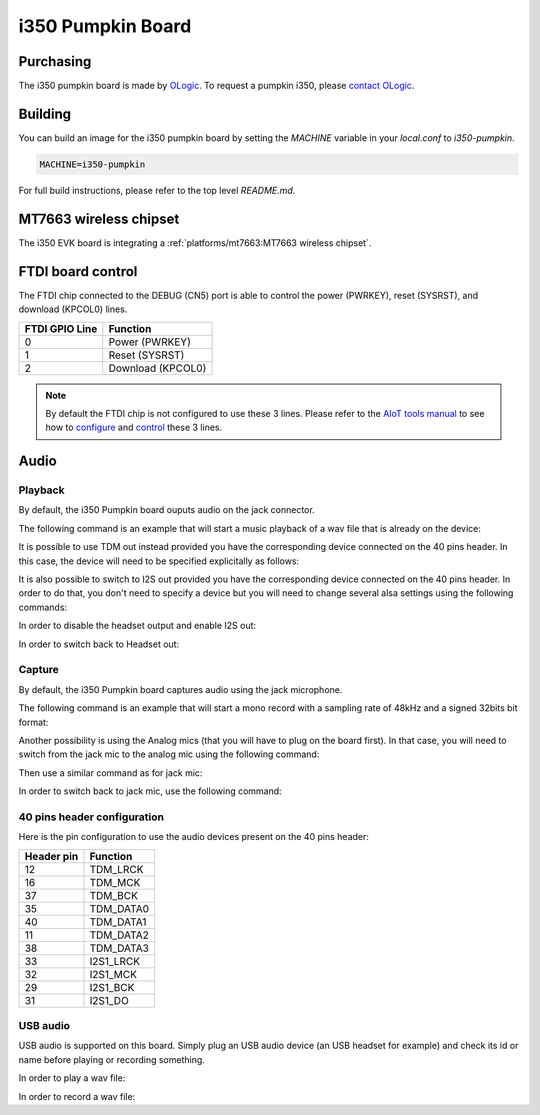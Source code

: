 i350 Pumpkin Board
==================

Purchasing
----------

The i350 pumpkin board is made by `OLogic`_. To request a pumpkin i350, please
`contact OLogic`_.

.. _OLogic: https://ologicinc.com/
.. _contact OLogic: https://ologicinc.com/contact/

Building
--------

You can build an image for the i350 pumpkin board by setting the
`MACHINE` variable in your `local.conf` to `i350-pumpkin`.

.. code::

	MACHINE=i350-pumpkin

For full build instructions, please refer to the top level `README.md`.

MT7663 wireless chipset
------------------------

The i350 EVK board is integrating
a :ref:`platforms/mt7663:MT7663 wireless chipset`.

FTDI board control
------------------

The FTDI chip connected to the DEBUG (CN5) port is able to control the
power (PWRKEY), reset (SYSRST), and download (KPCOL0) lines.

+----------------+-------------------+
| FTDI GPIO Line | Function          |
+================+===================+
| 0              | Power (PWRKEY)    |
+----------------+-------------------+
| 1              | Reset (SYSRST)    |
+----------------+-------------------+
| 2              | Download (KPCOL0) |
+----------------+-------------------+

.. note::

	By default the FTDI chip is not configured to use these 3 lines.
	Please refer to the `AIoT tools manual`_ to see how to `configure`_ and
	`control`_ these 3 lines.

.. _AIoT tools manual: https://mediatek.gitlab.io/aiot/bsp/aiot-tools/
.. _configure: https://mediatek.gitlab.io/aiot/bsp/aiot-tools/#configuration-of-the-ftdi-chip
.. _control: https://mediatek.gitlab.io/aiot/bsp/aiot-tools/#rity-board

Audio
-----

Playback
^^^^^^^^

By default, the i350 Pumpkin board ouputs audio on the jack connector.

The following command is an example that will start a music playback of a wav file that is already on the device:

.. prompt:: bash $

	aplay playback_file.wav

It is possible to use TDM out instead provided you have the corresponding device connected on the 40 pins header.
In this case, the device will need to be specified explicitally as follows:

.. prompt:: bash $

	aplay -D tdm_out playback_file.wav

It is also possible to switch to I2S out provided you have the corresponding device connected on the 40 pins header. In order to do that, you don't need to specify a device but you will need to change several alsa settings using the following commands:

In order to disable the headset output and enable I2S out:

.. prompt:: bash $

	amixer sset -c mtsndcard 'I2S O03_O04',0 on
	amixer sset -c mtsndcard 'INT ADDA O03_O04',0 off

In order to switch back to Headset out:

.. prompt:: bash $

	amixer sset -c mtsndcard 'I2S O03_O04',0 off
	amixer sset -c mtsndcard 'INT ADDA O03_O04',0 on

Capture
^^^^^^^

By default, the i350 Pumpkin board captures audio using the jack microphone.

The following command is an example that will start a mono record with a sampling rate of 48kHz and a signed 32bits bit format:

.. prompt:: bash $

	arecord -c 1 -r 48000 -f s32_le recorded_file.wav


Another possibility is using the Analog mics (that you will have to plug on the board first).
In that case, you will need to switch from the jack mic to the analog mic using the following command:

.. prompt:: bash $

	amixer sset -c mtsndcard 'Audio_MicSource1_Setting',0 ADC1

Then use a similar command as for jack mic:

.. prompt:: bash $

	arecord -c 2 -r 48000 -f s32_le recorded_file.wav

In order to switch back to jack mic, use the following command:

.. prompt:: bash $

	amixer sset -c mtsndcard 'Audio_MicSource1_Setting',0 ADC2

40 pins header configuration
^^^^^^^^^^^^^^^^^^^^^^^^^^^^

Here is the pin configuration to use the audio devices present on the 40 pins header:

+-------------+---------------+
| Header pin  | Function      |
+=============+===============+
| 12          | TDM_LRCK      |
+-------------+---------------+
| 16          | TDM_MCK       |
+-------------+---------------+
| 37          | TDM_BCK       |
+-------------+---------------+
| 35          | TDM_DATA0     |
+-------------+---------------+
| 40          | TDM_DATA1     |
+-------------+---------------+
| 11          | TDM_DATA2     |
+-------------+---------------+
| 38          | TDM_DATA3     |
+-------------+---------------+
| 33          | I2S1_LRCK     |
+-------------+---------------+
| 32          | I2S1_MCK      |
+-------------+---------------+
| 29          | I2S1_BCK      |
+-------------+---------------+
| 31          | I2S1_DO       |
+-------------+---------------+

USB audio
^^^^^^^^^

USB audio is supported on this board. Simply plug an USB audio device (an USB headset for example) and check its id or name before playing or recording something.

In order to play a wav file:

.. prompt:: bash $

        # List the playback devices
        aplay -l
        # If USB card id is 1 and its playback device id is 0,
        # using the following command (forcing the framerate
        # to 48HHz)
        aplay -D plughw:1,0 -r 48000 playback_file.wav

In order to record a wav file:

.. prompt:: bash $

        # List the capture devices
        arecord -l
        # If USB card id is 1 and its capture device id is 0,
        # using the following command (forcing the framerate
        # to 48HHz)
        arecord -D plughw:1,0 -r 48000 -c 1 -f s32_le recorded_file.wav
